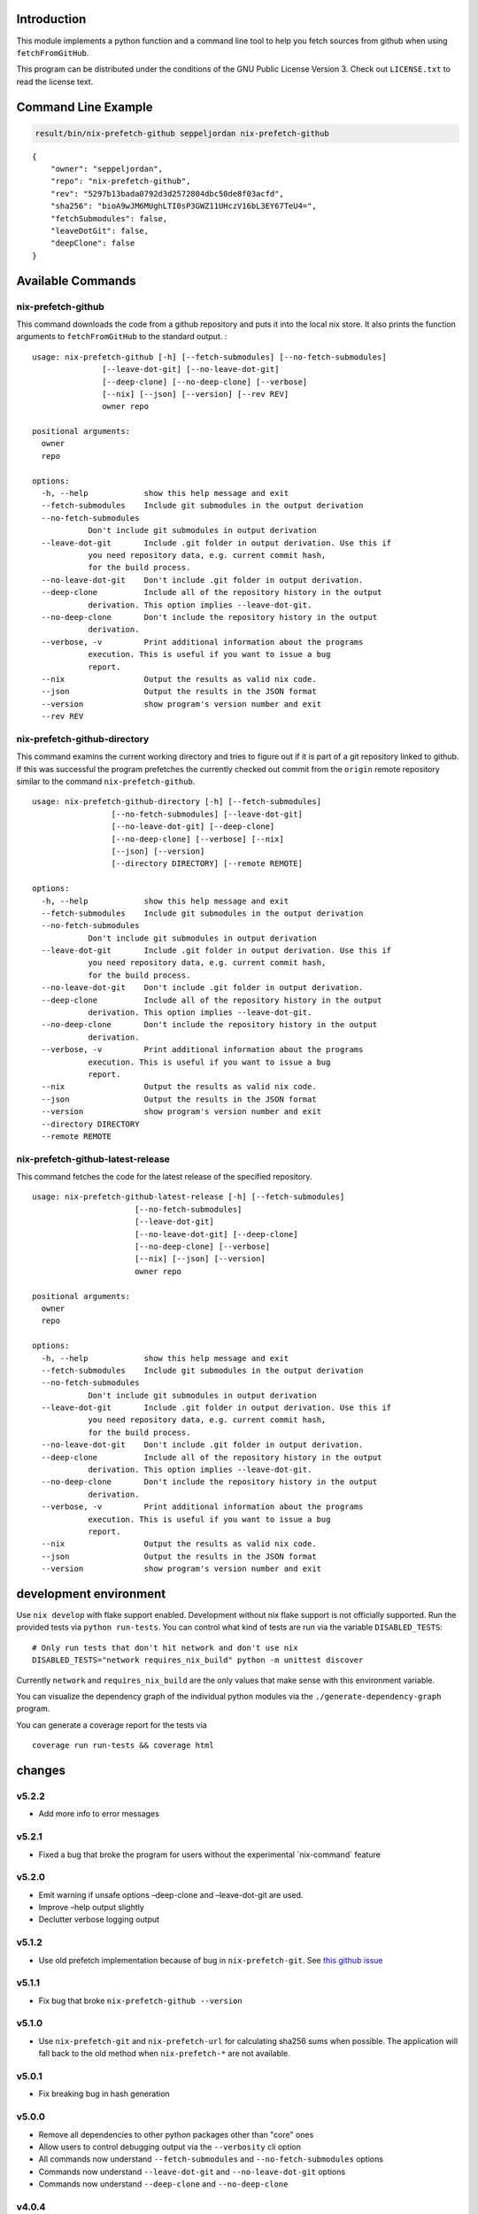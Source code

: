 Introduction
============

This module implements a python function and a command line tool to help
you fetch sources from github when using ``fetchFromGitHub``.

This program can be distributed under the conditions of the GNU Public
License Version 3. Check out ``LICENSE.txt`` to read the license text.

Command Line Example
====================

.. code:: bash

   result/bin/nix-prefetch-github seppeljordan nix-prefetch-github

::

   {
       "owner": "seppeljordan",
       "repo": "nix-prefetch-github",
       "rev": "5297b13bada0792d3d2572804dbc50de8f03acfd",
       "sha256": "bioA9wJM6MUghLTI0sP3GWZ11UHczV16bL3EY67TeU4=",
       "fetchSubmodules": false,
       "leaveDotGit": false,
       "deepClone": false
   }

Available Commands
==================

.. _nix-prefetch-github-1:

nix-prefetch-github
-------------------

This command downloads the code from a github repository and puts it
into the local nix store. It also prints the function arguments to
``fetchFromGitHub`` to the standard output. :

::

   usage: nix-prefetch-github [-h] [--fetch-submodules] [--no-fetch-submodules]
                  [--leave-dot-git] [--no-leave-dot-git]
                  [--deep-clone] [--no-deep-clone] [--verbose]
                  [--nix] [--json] [--version] [--rev REV]
                  owner repo

   positional arguments:
     owner
     repo

   options:
     -h, --help            show this help message and exit
     --fetch-submodules    Include git submodules in the output derivation
     --no-fetch-submodules
               Don't include git submodules in output derivation
     --leave-dot-git       Include .git folder in output derivation. Use this if
               you need repository data, e.g. current commit hash,
               for the build process.
     --no-leave-dot-git    Don't include .git folder in output derivation.
     --deep-clone          Include all of the repository history in the output
               derivation. This option implies --leave-dot-git.
     --no-deep-clone       Don't include the repository history in the output
               derivation.
     --verbose, -v         Print additional information about the programs
               execution. This is useful if you want to issue a bug
               report.
     --nix                 Output the results as valid nix code.
     --json                Output the results in the JSON format
     --version             show program's version number and exit
     --rev REV

nix-prefetch-github-directory
-----------------------------

This command examins the current working directory and tries to figure
out if it is part of a git repository linked to github. If this was
successful the program prefetches the currently checked out commit from
the ``origin`` remote repository similar to the command
``nix-prefetch-github``.

::

   usage: nix-prefetch-github-directory [-h] [--fetch-submodules]
                    [--no-fetch-submodules] [--leave-dot-git]
                    [--no-leave-dot-git] [--deep-clone]
                    [--no-deep-clone] [--verbose] [--nix]
                    [--json] [--version]
                    [--directory DIRECTORY] [--remote REMOTE]

   options:
     -h, --help            show this help message and exit
     --fetch-submodules    Include git submodules in the output derivation
     --no-fetch-submodules
               Don't include git submodules in output derivation
     --leave-dot-git       Include .git folder in output derivation. Use this if
               you need repository data, e.g. current commit hash,
               for the build process.
     --no-leave-dot-git    Don't include .git folder in output derivation.
     --deep-clone          Include all of the repository history in the output
               derivation. This option implies --leave-dot-git.
     --no-deep-clone       Don't include the repository history in the output
               derivation.
     --verbose, -v         Print additional information about the programs
               execution. This is useful if you want to issue a bug
               report.
     --nix                 Output the results as valid nix code.
     --json                Output the results in the JSON format
     --version             show program's version number and exit
     --directory DIRECTORY
     --remote REMOTE

nix-prefetch-github-latest-release
----------------------------------

This command fetches the code for the latest release of the specified
repository.

::

   usage: nix-prefetch-github-latest-release [-h] [--fetch-submodules]
                         [--no-fetch-submodules]
                         [--leave-dot-git]
                         [--no-leave-dot-git] [--deep-clone]
                         [--no-deep-clone] [--verbose]
                         [--nix] [--json] [--version]
                         owner repo

   positional arguments:
     owner
     repo

   options:
     -h, --help            show this help message and exit
     --fetch-submodules    Include git submodules in the output derivation
     --no-fetch-submodules
               Don't include git submodules in output derivation
     --leave-dot-git       Include .git folder in output derivation. Use this if
               you need repository data, e.g. current commit hash,
               for the build process.
     --no-leave-dot-git    Don't include .git folder in output derivation.
     --deep-clone          Include all of the repository history in the output
               derivation. This option implies --leave-dot-git.
     --no-deep-clone       Don't include the repository history in the output
               derivation.
     --verbose, -v         Print additional information about the programs
               execution. This is useful if you want to issue a bug
               report.
     --nix                 Output the results as valid nix code.
     --json                Output the results in the JSON format
     --version             show program's version number and exit

development environment
=======================

Use ``nix develop`` with flake support enabled. Development without nix
flake support is not officially supported. Run the provided tests via
``python run-tests``. You can control what kind of tests are run via the
variable ``DISABLED_TESTS``:

::

   # Only run tests that don't hit network and don't use nix
   DISABLED_TESTS="network requires_nix_build" python -m unittest discover

Currently ``network`` and ``requires_nix_build`` are the only values
that make sense with this environment variable.

You can visualize the dependency graph of the individual python modules
via the ``./generate-dependency-graph`` program.

You can generate a coverage report for the tests via

::

   coverage run run-tests && coverage html

changes
=======

v5.2.2
------

-  Add more info to error messages

v5.2.1
------

-  Fixed a bug that broke the program for users without the experimental
   \`nix-command\` feature

v5.2.0
------

-  Emit warning if unsafe options –deep-clone and –leave-dot-git are
   used.
-  Improve –help output slightly
-  Declutter verbose logging output

v5.1.2
------

-  Use old prefetch implementation because of bug in
   ``nix-prefetch-git``. See `this github
   issue <https://github.com/NixOS/nixpkgs/issues/168147>`__

v5.1.1
------

-  Fix bug that broke ``nix-prefetch-github --version``

v5.1.0
------

-  Use ``nix-prefetch-git`` and ``nix-prefetch-url`` for calculating
   sha256 sums when possible. The application will fall back to the old
   method when ``nix-prefetch-*`` are not available.

v5.0.1
------

-  Fix breaking bug in hash generation

v5.0.0
------

-  Remove all dependencies to other python packages other than "core"
   ones
-  Allow users to control debugging output via the ``--verbosity`` cli
   option
-  All commands now understand ``--fetch-submodules`` and
   ``--no-fetch-submodules`` options
-  Commands now understand ``--leave-dot-git`` and
   ``--no-leave-dot-git`` options
-  Commands now understand ``--deep-clone`` and ``--no-deep-clone``

v4.0.4
------

-  Print standard error output of subprocesses for better debugging

v4.0.3
------

-  Generated hashes now don't have a "sha256-" prefix
-  jinja2 is no longer a dependency of nix-prefetch-github

v4.0.2
------

-  packaging release, no bugfixes or features

v4.0.1
------

-  Fix issue #38

v4.0
----

-  Make fetching submodules the default in calls to python routines. The
   CLI should be uneffected by this change.
-  Remove default values for ``fetch_submodules`` in all internal
   classes.
-  Implement ``nix-prefetch-github-latest-release`` command

v3.0
----

-  major changes to the internal module structure
-  introduction of the ``nix-prefetch-github-directory`` command
-  code repository now functions as a nix flake

v2.4
----

-  added ``--fetch-submodules`` flag
-  Fixed incompability with nix 2.4

v2.3.2
------

-  fix issues #21, #22
-  nix-prefetch-github now accepts full ref names, e.g.
   ``refs/heads/master`` which was broken since 2.3 (#23)

v2.3.1
------

-  Fix bug in generated nix expression
-  Fix bug that prevented targeting tags with prefetch command
-  Improve error message format in case revision is not found

v2.3
----

-  Remove dependency to ``requests``
-  Default to ``master`` branch instead of first branch in list

v2.2
----

-  Add ``--version`` flag
-  Fix bug in output formatting

v2.1
----

-  Fix bug (#4) that made ``nix-prefetch-github`` incompatible with
   ``nix 2.2``.

v2.0
----

-  The result of nix\ :sub:`pretchgithub` and its corresponding command
   line tool now contains always the actual commit hash as detected by
   the tool instead of the branch or tag name.
-  Add a new flag ``--nix`` that makes the command line tool output a
   valid nix expression
-  Removed the ``--hash-only`` and ``--no-hash-only`` flags and changed
   add ``--prefetch`` and ``--no-prefetch`` flags to replace them.
